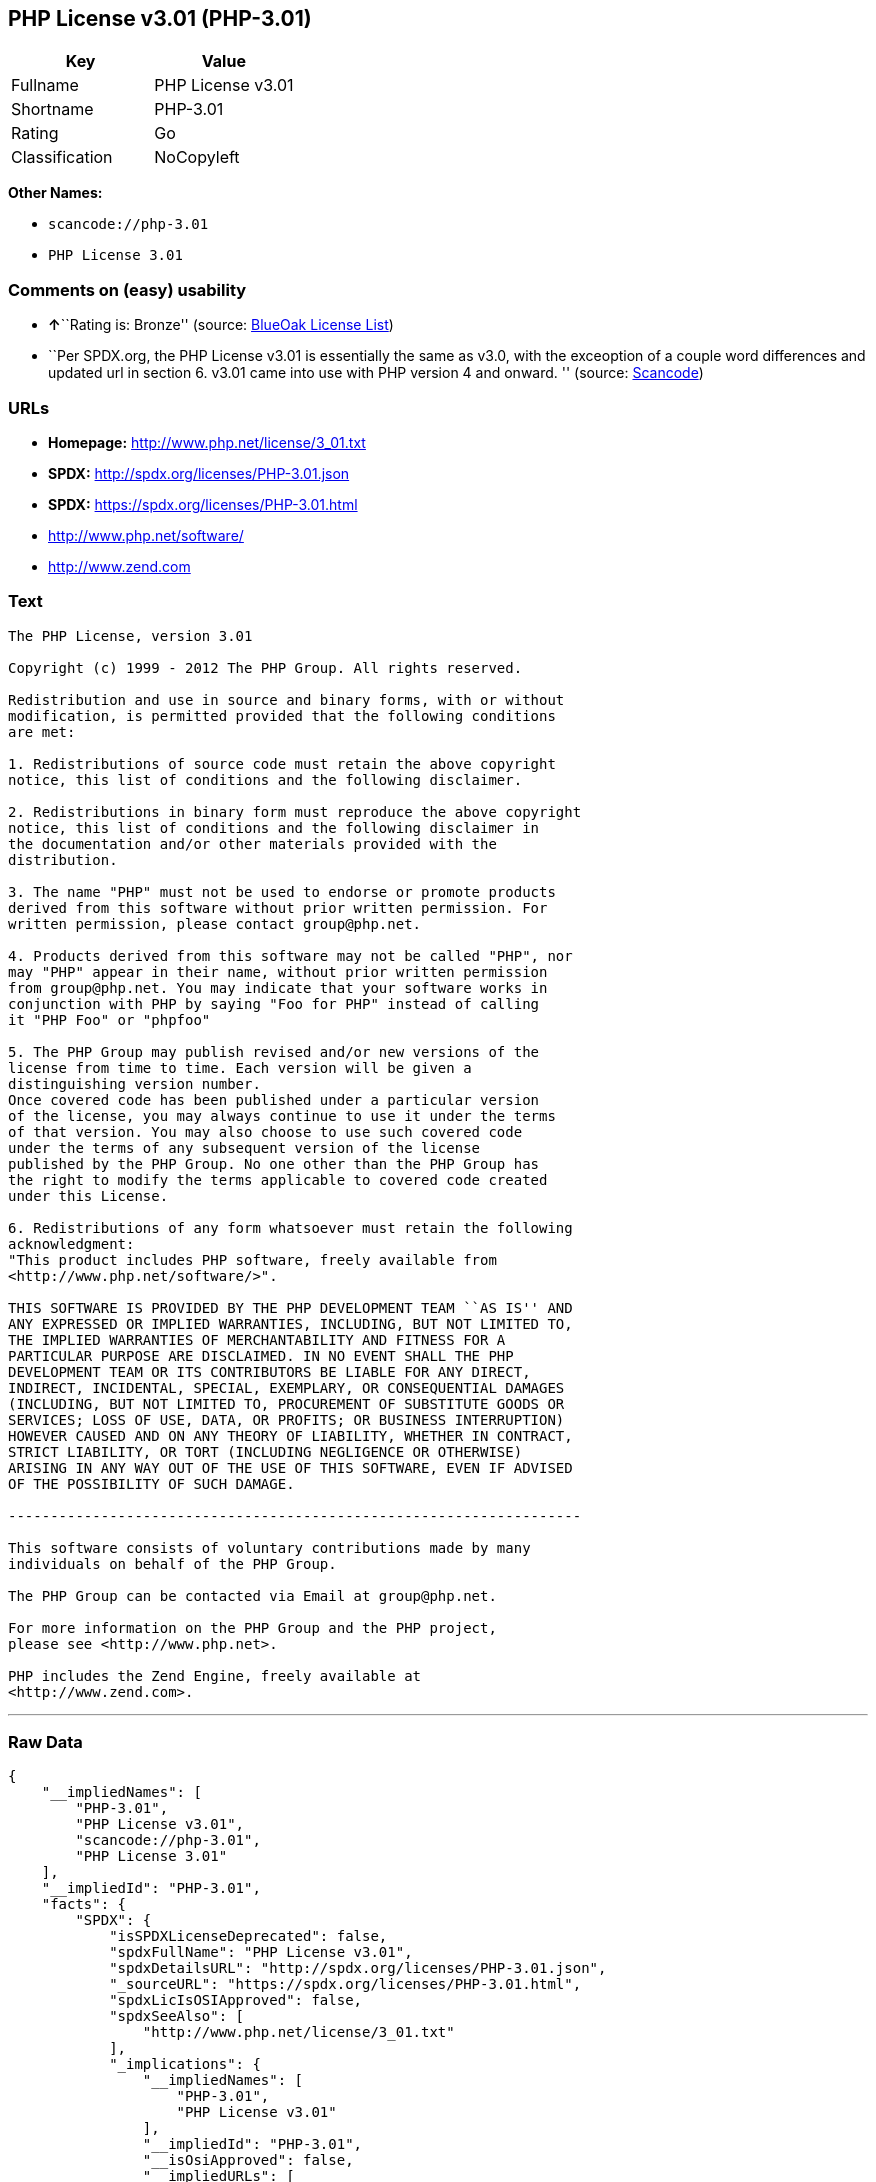 == PHP License v3.01 (PHP-3.01)

[cols=",",options="header",]
|===
|Key |Value
|Fullname |PHP License v3.01
|Shortname |PHP-3.01
|Rating |Go
|Classification |NoCopyleft
|===

*Other Names:*

* `+scancode://php-3.01+`
* `+PHP License 3.01+`

=== Comments on (easy) usability

* **↑**``Rating is: Bronze'' (source:
https://blueoakcouncil.org/list[BlueOak License List])
* ``Per SPDX.org, the PHP License v3.01 is essentially the same as v3.0,
with the exceoption of a couple word differences and updated url in
section 6. v3.01 came into use with PHP version 4 and onward. ''
(source:
https://github.com/nexB/scancode-toolkit/blob/develop/src/licensedcode/data/licenses/php-3.01.yml[Scancode])

=== URLs

* *Homepage:* http://www.php.net/license/3_01.txt
* *SPDX:* http://spdx.org/licenses/PHP-3.01.json
* *SPDX:* https://spdx.org/licenses/PHP-3.01.html
* http://www.php.net/software/
* http://www.zend.com

=== Text

....
The PHP License, version 3.01 

Copyright (c) 1999 - 2012 The PHP Group. All rights reserved. 

Redistribution and use in source and binary forms, with or without 
modification, is permitted provided that the following conditions 
are met: 

1. Redistributions of source code must retain the above copyright 
notice, this list of conditions and the following disclaimer. 

2. Redistributions in binary form must reproduce the above copyright 
notice, this list of conditions and the following disclaimer in 
the documentation and/or other materials provided with the 
distribution. 

3. The name "PHP" must not be used to endorse or promote products 
derived from this software without prior written permission. For 
written permission, please contact group@php.net. 

4. Products derived from this software may not be called "PHP", nor 
may "PHP" appear in their name, without prior written permission 
from group@php.net. You may indicate that your software works in 
conjunction with PHP by saying "Foo for PHP" instead of calling 
it "PHP Foo" or "phpfoo" 

5. The PHP Group may publish revised and/or new versions of the 
license from time to time. Each version will be given a 
distinguishing version number. 
Once covered code has been published under a particular version 
of the license, you may always continue to use it under the terms 
of that version. You may also choose to use such covered code 
under the terms of any subsequent version of the license 
published by the PHP Group. No one other than the PHP Group has 
the right to modify the terms applicable to covered code created 
under this License. 

6. Redistributions of any form whatsoever must retain the following 
acknowledgment: 
"This product includes PHP software, freely available from 
<http://www.php.net/software/>". 

THIS SOFTWARE IS PROVIDED BY THE PHP DEVELOPMENT TEAM ``AS IS'' AND 
ANY EXPRESSED OR IMPLIED WARRANTIES, INCLUDING, BUT NOT LIMITED TO, 
THE IMPLIED WARRANTIES OF MERCHANTABILITY AND FITNESS FOR A 
PARTICULAR PURPOSE ARE DISCLAIMED. IN NO EVENT SHALL THE PHP 
DEVELOPMENT TEAM OR ITS CONTRIBUTORS BE LIABLE FOR ANY DIRECT, 
INDIRECT, INCIDENTAL, SPECIAL, EXEMPLARY, OR CONSEQUENTIAL DAMAGES 
(INCLUDING, BUT NOT LIMITED TO, PROCUREMENT OF SUBSTITUTE GOODS OR 
SERVICES; LOSS OF USE, DATA, OR PROFITS; OR BUSINESS INTERRUPTION) 
HOWEVER CAUSED AND ON ANY THEORY OF LIABILITY, WHETHER IN CONTRACT, 
STRICT LIABILITY, OR TORT (INCLUDING NEGLIGENCE OR OTHERWISE) 
ARISING IN ANY WAY OUT OF THE USE OF THIS SOFTWARE, EVEN IF ADVISED 
OF THE POSSIBILITY OF SUCH DAMAGE. 

-------------------------------------------------------------------- 

This software consists of voluntary contributions made by many 
individuals on behalf of the PHP Group. 

The PHP Group can be contacted via Email at group@php.net. 

For more information on the PHP Group and the PHP project, 
please see <http://www.php.net>. 

PHP includes the Zend Engine, freely available at 
<http://www.zend.com>.
....

'''''

=== Raw Data

....
{
    "__impliedNames": [
        "PHP-3.01",
        "PHP License v3.01",
        "scancode://php-3.01",
        "PHP License 3.01"
    ],
    "__impliedId": "PHP-3.01",
    "facts": {
        "SPDX": {
            "isSPDXLicenseDeprecated": false,
            "spdxFullName": "PHP License v3.01",
            "spdxDetailsURL": "http://spdx.org/licenses/PHP-3.01.json",
            "_sourceURL": "https://spdx.org/licenses/PHP-3.01.html",
            "spdxLicIsOSIApproved": false,
            "spdxSeeAlso": [
                "http://www.php.net/license/3_01.txt"
            ],
            "_implications": {
                "__impliedNames": [
                    "PHP-3.01",
                    "PHP License v3.01"
                ],
                "__impliedId": "PHP-3.01",
                "__isOsiApproved": false,
                "__impliedURLs": [
                    [
                        "SPDX",
                        "http://spdx.org/licenses/PHP-3.01.json"
                    ],
                    [
                        null,
                        "http://www.php.net/license/3_01.txt"
                    ]
                ]
            },
            "spdxLicenseId": "PHP-3.01"
        },
        "Scancode": {
            "otherUrls": [
                "http://www.php.net/software/",
                "http://www.zend.com"
            ],
            "homepageUrl": "http://www.php.net/license/3_01.txt",
            "shortName": "PHP License 3.01",
            "textUrls": null,
            "text": "The PHP License, version 3.01 \n\nCopyright (c) 1999 - 2012 The PHP Group. All rights reserved. \n\nRedistribution and use in source and binary forms, with or without \nmodification, is permitted provided that the following conditions \nare met: \n\n1. Redistributions of source code must retain the above copyright \nnotice, this list of conditions and the following disclaimer. \n\n2. Redistributions in binary form must reproduce the above copyright \nnotice, this list of conditions and the following disclaimer in \nthe documentation and/or other materials provided with the \ndistribution. \n\n3. The name \"PHP\" must not be used to endorse or promote products \nderived from this software without prior written permission. For \nwritten permission, please contact group@php.net. \n\n4. Products derived from this software may not be called \"PHP\", nor \nmay \"PHP\" appear in their name, without prior written permission \nfrom group@php.net. You may indicate that your software works in \nconjunction with PHP by saying \"Foo for PHP\" instead of calling \nit \"PHP Foo\" or \"phpfoo\" \n\n5. The PHP Group may publish revised and/or new versions of the \nlicense from time to time. Each version will be given a \ndistinguishing version number. \nOnce covered code has been published under a particular version \nof the license, you may always continue to use it under the terms \nof that version. You may also choose to use such covered code \nunder the terms of any subsequent version of the license \npublished by the PHP Group. No one other than the PHP Group has \nthe right to modify the terms applicable to covered code created \nunder this License. \n\n6. Redistributions of any form whatsoever must retain the following \nacknowledgment: \n\"This product includes PHP software, freely available from \n<http://www.php.net/software/>\". \n\nTHIS SOFTWARE IS PROVIDED BY THE PHP DEVELOPMENT TEAM ``AS IS'' AND \nANY EXPRESSED OR IMPLIED WARRANTIES, INCLUDING, BUT NOT LIMITED TO, \nTHE IMPLIED WARRANTIES OF MERCHANTABILITY AND FITNESS FOR A \nPARTICULAR PURPOSE ARE DISCLAIMED. IN NO EVENT SHALL THE PHP \nDEVELOPMENT TEAM OR ITS CONTRIBUTORS BE LIABLE FOR ANY DIRECT, \nINDIRECT, INCIDENTAL, SPECIAL, EXEMPLARY, OR CONSEQUENTIAL DAMAGES \n(INCLUDING, BUT NOT LIMITED TO, PROCUREMENT OF SUBSTITUTE GOODS OR \nSERVICES; LOSS OF USE, DATA, OR PROFITS; OR BUSINESS INTERRUPTION) \nHOWEVER CAUSED AND ON ANY THEORY OF LIABILITY, WHETHER IN CONTRACT, \nSTRICT LIABILITY, OR TORT (INCLUDING NEGLIGENCE OR OTHERWISE) \nARISING IN ANY WAY OUT OF THE USE OF THIS SOFTWARE, EVEN IF ADVISED \nOF THE POSSIBILITY OF SUCH DAMAGE. \n\n-------------------------------------------------------------------- \n\nThis software consists of voluntary contributions made by many \nindividuals on behalf of the PHP Group. \n\nThe PHP Group can be contacted via Email at group@php.net. \n\nFor more information on the PHP Group and the PHP project, \nplease see <http://www.php.net>. \n\nPHP includes the Zend Engine, freely available at \n<http://www.zend.com>.",
            "category": "Permissive",
            "osiUrl": null,
            "owner": "PHP Project",
            "_sourceURL": "https://github.com/nexB/scancode-toolkit/blob/develop/src/licensedcode/data/licenses/php-3.01.yml",
            "key": "php-3.01",
            "name": "PHP License 3.01",
            "spdxId": "PHP-3.01",
            "notes": "Per SPDX.org, the PHP License v3.01 is essentially the same as v3.0, with\nthe exceoption of a couple word differences and updated url in section 6.\nv3.01 came into use with PHP version 4 and onward.\n",
            "_implications": {
                "__impliedNames": [
                    "scancode://php-3.01",
                    "PHP License 3.01",
                    "PHP-3.01"
                ],
                "__impliedId": "PHP-3.01",
                "__impliedJudgement": [
                    [
                        "Scancode",
                        {
                            "tag": "NeutralJudgement",
                            "contents": "Per SPDX.org, the PHP License v3.01 is essentially the same as v3.0, with\nthe exceoption of a couple word differences and updated url in section 6.\nv3.01 came into use with PHP version 4 and onward.\n"
                        }
                    ]
                ],
                "__impliedCopyleft": [
                    [
                        "Scancode",
                        "NoCopyleft"
                    ]
                ],
                "__calculatedCopyleft": "NoCopyleft",
                "__impliedText": "The PHP License, version 3.01 \n\nCopyright (c) 1999 - 2012 The PHP Group. All rights reserved. \n\nRedistribution and use in source and binary forms, with or without \nmodification, is permitted provided that the following conditions \nare met: \n\n1. Redistributions of source code must retain the above copyright \nnotice, this list of conditions and the following disclaimer. \n\n2. Redistributions in binary form must reproduce the above copyright \nnotice, this list of conditions and the following disclaimer in \nthe documentation and/or other materials provided with the \ndistribution. \n\n3. The name \"PHP\" must not be used to endorse or promote products \nderived from this software without prior written permission. For \nwritten permission, please contact group@php.net. \n\n4. Products derived from this software may not be called \"PHP\", nor \nmay \"PHP\" appear in their name, without prior written permission \nfrom group@php.net. You may indicate that your software works in \nconjunction with PHP by saying \"Foo for PHP\" instead of calling \nit \"PHP Foo\" or \"phpfoo\" \n\n5. The PHP Group may publish revised and/or new versions of the \nlicense from time to time. Each version will be given a \ndistinguishing version number. \nOnce covered code has been published under a particular version \nof the license, you may always continue to use it under the terms \nof that version. You may also choose to use such covered code \nunder the terms of any subsequent version of the license \npublished by the PHP Group. No one other than the PHP Group has \nthe right to modify the terms applicable to covered code created \nunder this License. \n\n6. Redistributions of any form whatsoever must retain the following \nacknowledgment: \n\"This product includes PHP software, freely available from \n<http://www.php.net/software/>\". \n\nTHIS SOFTWARE IS PROVIDED BY THE PHP DEVELOPMENT TEAM ``AS IS'' AND \nANY EXPRESSED OR IMPLIED WARRANTIES, INCLUDING, BUT NOT LIMITED TO, \nTHE IMPLIED WARRANTIES OF MERCHANTABILITY AND FITNESS FOR A \nPARTICULAR PURPOSE ARE DISCLAIMED. IN NO EVENT SHALL THE PHP \nDEVELOPMENT TEAM OR ITS CONTRIBUTORS BE LIABLE FOR ANY DIRECT, \nINDIRECT, INCIDENTAL, SPECIAL, EXEMPLARY, OR CONSEQUENTIAL DAMAGES \n(INCLUDING, BUT NOT LIMITED TO, PROCUREMENT OF SUBSTITUTE GOODS OR \nSERVICES; LOSS OF USE, DATA, OR PROFITS; OR BUSINESS INTERRUPTION) \nHOWEVER CAUSED AND ON ANY THEORY OF LIABILITY, WHETHER IN CONTRACT, \nSTRICT LIABILITY, OR TORT (INCLUDING NEGLIGENCE OR OTHERWISE) \nARISING IN ANY WAY OUT OF THE USE OF THIS SOFTWARE, EVEN IF ADVISED \nOF THE POSSIBILITY OF SUCH DAMAGE. \n\n-------------------------------------------------------------------- \n\nThis software consists of voluntary contributions made by many \nindividuals on behalf of the PHP Group. \n\nThe PHP Group can be contacted via Email at group@php.net. \n\nFor more information on the PHP Group and the PHP project, \nplease see <http://www.php.net>. \n\nPHP includes the Zend Engine, freely available at \n<http://www.zend.com>.",
                "__impliedURLs": [
                    [
                        "Homepage",
                        "http://www.php.net/license/3_01.txt"
                    ],
                    [
                        null,
                        "http://www.php.net/software/"
                    ],
                    [
                        null,
                        "http://www.zend.com"
                    ]
                ]
            }
        },
        "BlueOak License List": {
            "BlueOakRating": "Bronze",
            "url": "https://spdx.org/licenses/PHP-3.01.html",
            "isPermissive": true,
            "_sourceURL": "https://blueoakcouncil.org/list",
            "name": "PHP License v3.01",
            "id": "PHP-3.01",
            "_implications": {
                "__impliedNames": [
                    "PHP-3.01"
                ],
                "__impliedJudgement": [
                    [
                        "BlueOak License List",
                        {
                            "tag": "PositiveJudgement",
                            "contents": "Rating is: Bronze"
                        }
                    ]
                ],
                "__impliedCopyleft": [
                    [
                        "BlueOak License List",
                        "NoCopyleft"
                    ]
                ],
                "__calculatedCopyleft": "NoCopyleft",
                "__impliedURLs": [
                    [
                        "SPDX",
                        "https://spdx.org/licenses/PHP-3.01.html"
                    ]
                ]
            }
        },
        "finos-osr/OSLC-handbook": {
            "terms": [
                {
                    "termUseCases": [
                        "UB",
                        "MB",
                        "US",
                        "MS"
                    ],
                    "termSeeAlso": null,
                    "termDescription": "Provide copy of license",
                    "termComplianceNotes": "For binary distributions, this information must be provided in âthe documentation and/or other materials provided with the distributionâ",
                    "termType": "condition"
                },
                {
                    "termUseCases": [
                        "UB",
                        "MB",
                        "US",
                        "MS"
                    ],
                    "termSeeAlso": null,
                    "termDescription": "Provide copyright notice",
                    "termComplianceNotes": "For binary distributions, this information must be provided in âthe documentation and/or other materials provided with the distributionâ",
                    "termType": "condition"
                },
                {
                    "termUseCases": [
                        "MB",
                        "MS"
                    ],
                    "termSeeAlso": null,
                    "termDescription": "Name of project cannot be used for derived products without permission",
                    "termComplianceNotes": null,
                    "termType": "condition"
                },
                {
                    "termUseCases": [
                        "UB",
                        "MB",
                        "US",
                        "MS"
                    ],
                    "termSeeAlso": null,
                    "termDescription": "Acknowlegment must be retained in all redistributions",
                    "termComplianceNotes": null,
                    "termType": "condition"
                },
                {
                    "termUseCases": null,
                    "termSeeAlso": null,
                    "termDescription": "Allows use of covered code under the terms of same version or any later version of the license.",
                    "termComplianceNotes": null,
                    "termType": "license_versions"
                }
            ],
            "_sourceURL": "https://github.com/finos-osr/OSLC-handbook/blob/master/src/PHP-3.01.yaml",
            "name": "PHP License v3.01",
            "nameFromFilename": "PHP-3.01",
            "notes": "PHP-3.0 and PHP-3.01 are the same license, but for a slight variation in the acknowledment text.",
            "_implications": {
                "__impliedNames": [
                    "PHP-3.01",
                    "PHP License v3.01"
                ]
            },
            "licenseId": [
                "PHP-3.01",
                "PHP License v3.01"
            ]
        }
    },
    "__impliedJudgement": [
        [
            "BlueOak License List",
            {
                "tag": "PositiveJudgement",
                "contents": "Rating is: Bronze"
            }
        ],
        [
            "Scancode",
            {
                "tag": "NeutralJudgement",
                "contents": "Per SPDX.org, the PHP License v3.01 is essentially the same as v3.0, with\nthe exceoption of a couple word differences and updated url in section 6.\nv3.01 came into use with PHP version 4 and onward.\n"
            }
        ]
    ],
    "__impliedCopyleft": [
        [
            "BlueOak License List",
            "NoCopyleft"
        ],
        [
            "Scancode",
            "NoCopyleft"
        ]
    ],
    "__calculatedCopyleft": "NoCopyleft",
    "__isOsiApproved": false,
    "__impliedText": "The PHP License, version 3.01 \n\nCopyright (c) 1999 - 2012 The PHP Group. All rights reserved. \n\nRedistribution and use in source and binary forms, with or without \nmodification, is permitted provided that the following conditions \nare met: \n\n1. Redistributions of source code must retain the above copyright \nnotice, this list of conditions and the following disclaimer. \n\n2. Redistributions in binary form must reproduce the above copyright \nnotice, this list of conditions and the following disclaimer in \nthe documentation and/or other materials provided with the \ndistribution. \n\n3. The name \"PHP\" must not be used to endorse or promote products \nderived from this software without prior written permission. For \nwritten permission, please contact group@php.net. \n\n4. Products derived from this software may not be called \"PHP\", nor \nmay \"PHP\" appear in their name, without prior written permission \nfrom group@php.net. You may indicate that your software works in \nconjunction with PHP by saying \"Foo for PHP\" instead of calling \nit \"PHP Foo\" or \"phpfoo\" \n\n5. The PHP Group may publish revised and/or new versions of the \nlicense from time to time. Each version will be given a \ndistinguishing version number. \nOnce covered code has been published under a particular version \nof the license, you may always continue to use it under the terms \nof that version. You may also choose to use such covered code \nunder the terms of any subsequent version of the license \npublished by the PHP Group. No one other than the PHP Group has \nthe right to modify the terms applicable to covered code created \nunder this License. \n\n6. Redistributions of any form whatsoever must retain the following \nacknowledgment: \n\"This product includes PHP software, freely available from \n<http://www.php.net/software/>\". \n\nTHIS SOFTWARE IS PROVIDED BY THE PHP DEVELOPMENT TEAM ``AS IS'' AND \nANY EXPRESSED OR IMPLIED WARRANTIES, INCLUDING, BUT NOT LIMITED TO, \nTHE IMPLIED WARRANTIES OF MERCHANTABILITY AND FITNESS FOR A \nPARTICULAR PURPOSE ARE DISCLAIMED. IN NO EVENT SHALL THE PHP \nDEVELOPMENT TEAM OR ITS CONTRIBUTORS BE LIABLE FOR ANY DIRECT, \nINDIRECT, INCIDENTAL, SPECIAL, EXEMPLARY, OR CONSEQUENTIAL DAMAGES \n(INCLUDING, BUT NOT LIMITED TO, PROCUREMENT OF SUBSTITUTE GOODS OR \nSERVICES; LOSS OF USE, DATA, OR PROFITS; OR BUSINESS INTERRUPTION) \nHOWEVER CAUSED AND ON ANY THEORY OF LIABILITY, WHETHER IN CONTRACT, \nSTRICT LIABILITY, OR TORT (INCLUDING NEGLIGENCE OR OTHERWISE) \nARISING IN ANY WAY OUT OF THE USE OF THIS SOFTWARE, EVEN IF ADVISED \nOF THE POSSIBILITY OF SUCH DAMAGE. \n\n-------------------------------------------------------------------- \n\nThis software consists of voluntary contributions made by many \nindividuals on behalf of the PHP Group. \n\nThe PHP Group can be contacted via Email at group@php.net. \n\nFor more information on the PHP Group and the PHP project, \nplease see <http://www.php.net>. \n\nPHP includes the Zend Engine, freely available at \n<http://www.zend.com>.",
    "__impliedURLs": [
        [
            "SPDX",
            "http://spdx.org/licenses/PHP-3.01.json"
        ],
        [
            null,
            "http://www.php.net/license/3_01.txt"
        ],
        [
            "SPDX",
            "https://spdx.org/licenses/PHP-3.01.html"
        ],
        [
            "Homepage",
            "http://www.php.net/license/3_01.txt"
        ],
        [
            null,
            "http://www.php.net/software/"
        ],
        [
            null,
            "http://www.zend.com"
        ]
    ]
}
....

'''''

=== Dot Cluster Graph

image:../dot/PHP-3.01.svg[image,title="dot"]
